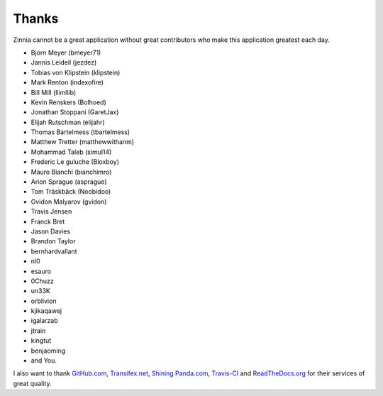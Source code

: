 ======
Thanks
======

Zinnia cannot be a great application without great contributors who make
this application greatest each day.

* Bjorn Meyer (bmeyer71)
* Jannis Leideil (jezdez)
* Tobias von Klipstein (klipstein)
* Mark Renton (indexofire)
* Bill Mill (llimllib)
* Kevin Renskers (Bolhoed)
* Jonathan Stoppani (GaretJax)
* Elijah Rutschman (elijahr)
* Thomas Bartelmess (tbartelmess)
* Matthew Tretter (matthewwithanm)
* Mohammad Taleb (simul14)
* Frederic Le guluche (Bloxboy)
* Mauro Bianchi (bianchimro)
* Arion Sprague (asprague)
* Tom Träskbäck (Noobidoo)
* Gvidon Malyarov (gvidon)
* Travis Jensen
* Franck Bret
* Jason Davies
* Brandon Taylor
* bernhardvallant
* nl0
* esauro
* 0Chuzz
* un33K
* orblivion
* kjikaqawej
* igalarzab
* jtrain
* kingtut
* benjaoming
* and You.


I also want to thank `GitHub.com`_, `Transifex.net`_, `Shining Panda.com`_,
`Travis-CI`_ and `ReadTheDocs.org`_ for their services of great quality.

.. _`GitHub.com`: https://www.github.com/
.. _`Transifex.net`: https://www.transifex.net/
.. _`Shining Panda.com`: https://www.shiningpanda.com/
.. _`Travis-CI`: https://travis-ci.org/
.. _`ReadTheDocs.org`: http://readthedocs.org/

